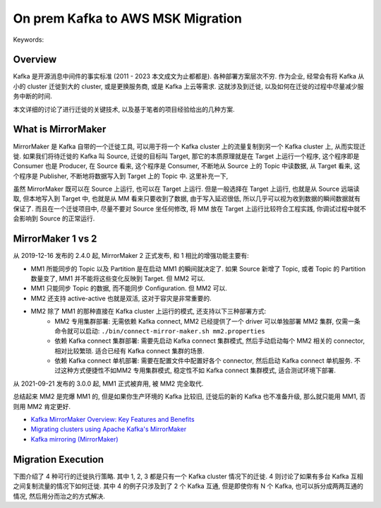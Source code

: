 On prem Kafka to AWS MSK Migration
==============================================================================
Keywords:


Overview
------------------------------------------------------------------------------
Kafka 是开源消息中间件的事实标准 (2011 - 2023 本文成文为止都都是). 各种部署方案层次不穷. 作为企业, 经常会有将 Kafka 从小的 cluster 迁徙到大的 cluster, 或是更换服务商, 或是 Kafka 上云等需求. 这就涉及到迁徙, 以及如何在迁徙的过程中尽量减少服务中断的时间.

本文详细的讨论了进行迁徙的关键技术, 以及基于笔者的项目经验给出的几种方案.


What is MirrorMaker
------------------------------------------------------------------------------
MirrorMaker 是 Kafka 自带的一个迁徙工具, 可以用于将一个 Kafka cluster 上的流量复制到另一个 Kafka cluster 上, 从而实现迁徙. 如果我们将待迁徙的 Kafka 叫 Source, 迁徙的目标叫 Target, 那它的本质原理就是在 Target 上运行一个程序, 这个程序即是 Consumer 也是 Producer, 在 Source 看来, 这个程序是 Consumer, 不断地从 Source 上的 Topic 中读数据, 从 Target 看来, 这个程序是 Publisher, 不断地将数据写入到 Target 上的 Topic 中. 这里补充一下,

虽然 MirrorMaker 既可以在 Source 上运行, 也可以在 Target 上运行. 但是一般选择在 Target 上运行, 也就是从 Source 远端读取, 但本地写入到 Target 中, 也就是从 MM 看来只要收到了数据, 由于写入延迟很低, 所以几乎可以视为收到数据的瞬间数据就有保证了. 而且在一个迁徙项目中, 尽量不要对 Source 坐任何修改, 将 MM 放在 Target 上运行比较符合工程实践, 你调试过程中就不会影响到 Source 的正常运行.


MirrorMaker 1 vs 2
------------------------------------------------------------------------------
从 2019-12-16 发布的 2.4.0 起, MirrorMaker 2 正式发布, 和 1 相比的增强功能主要有:

- MM1 所能同步的 Topic 以及 Partition 是在启动 MM1 的瞬间就决定了. 如果 Source 新增了 Topic, 或者 Topic 的 Partition 数量变了, MM1 并不能将这些变化反映到 Target. 但 MM2 可以.
- MM1 只能同步 Topic 的数据, 而不能同步 Configuration. 但 MM2 可以.
- MM2 还支持 active-active 也就是双活, 这对于容灾是非常重要的.
- MM2 除了 MM1 的那种直接在 Kafka cluster 上运行的模式, 还支持以下三种部署方式:
    - MM2 专用集群部署: 无需依赖 Kafka connect, MM2 已经提供了一个 driver 可以单独部署 MM2 集群, 仅需一条命令就可以启动: ``./bin/connect-mirror-maker.sh mm2.properties``
    - 依赖 Kafka connect 集群部署: 需要先启动 Kafka connect 集群模式, 然后手动启动每个 MM2 相关的 connector, 相对比较繁琐. 适合已经有 Kafka connect 集群的场景.
    - 依赖 Kafka connect 单机部署: 需要在配置文件中配置好各个 connector, 然后启动 Kafka connect 单机服务. 不过这种方式便捷性不如MM2 专用集群模式, 稳定性不如 Kafka connect 集群模式, 适合测试环境下部署.

从 2021-09-21 发布的 3.0.0 起, MM1 正式被弃用, 被 MM2 完全取代.

总结起来 MM2 是完爆 MM1 的, 但是如果你生产环境的 Kafka 比较旧, 迁徙后的新的 Kafka 也不准备升级, 那么就只能用 MM1, 否则用 MM2 肯定更好.

- `Kafka MirrorMaker Overview: Key Features and Benefits <https://www.openlogic.com/blog/kafka-mirrormaker-overview>`_
- `Migrating clusters using Apache Kafka's MirrorMaker <https://docs.aws.amazon.com/msk/latest/developerguide/migration.html>`_
- `Kafka mirroring (MirrorMaker) <https://cwiki.apache.org/confluence/pages/viewpage.action?pageId=27846330>`_


Migration Execution
------------------------------------------------------------------------------
下图介绍了 4 种可行的迁徙执行策略. 其中 1, 2, 3 都是只有一个 Kafka cluster 情况下的迁徙. 4 则讨论了如果有多台 Kafka 互相之间复制流量的情况下如何迁徙. 其中 4 的例子只涉及到了 2 个 Kafka 互通, 但是即使你有 N 个 Kafka, 也可以拆分成两两互通的情况, 然后用分而治之的方式解决.

.. raw:: html
    :file: ./On-prem-Kafka-to-AWS-MSK-Migration.drawio.html
